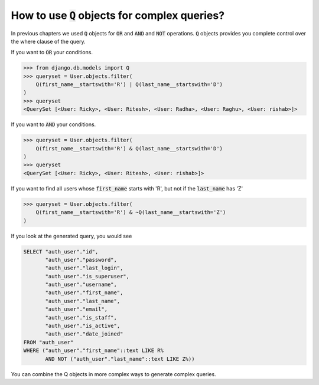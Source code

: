 How to use :code:`Q` objects for complex queries?
==================================================

In previous chapters we used :code:`Q` objects for :code:`OR` and :code:`AND` and :code:`NOT` operations. :code:`Q` objects provides you complete control over the where clause of the query.

If you want to :code:`OR` your conditions.

.. code-block:: ipython

    >>> from django.db.models import Q
    >>> queryset = User.objects.filter(
        Q(first_name__startswith='R') | Q(last_name__startswith='D')
    )
    >>> queryset
    <QuerySet [<User: Ricky>, <User: Ritesh>, <User: Radha>, <User: Raghu>, <User: rishab>]>

If you want to :code:`AND` your conditions.

.. code-block:: ipython

    >>> queryset = User.objects.filter(
        Q(first_name__startswith='R') & Q(last_name__startswith='D')
    )
    >>> queryset
    <QuerySet [<User: Ricky>, <User: Ritesh>, <User: rishab>]>

If you want to find all users whose :code:`first_name` starts with 'R', but not if the :code:`last_name` has 'Z'

.. code-block:: ipython

    >>> queryset = User.objects.filter(
        Q(first_name__startswith='R') & ~Q(last_name__startswith='Z')
    )


If you look at the generated query, you would see

.. code-block:: sql

    SELECT "auth_user"."id",
           "auth_user"."password",
           "auth_user"."last_login",
           "auth_user"."is_superuser",
           "auth_user"."username",
           "auth_user"."first_name",
           "auth_user"."last_name",
           "auth_user"."email",
           "auth_user"."is_staff",
           "auth_user"."is_active",
           "auth_user"."date_joined"
    FROM "auth_user"
    WHERE ("auth_user"."first_name"::text LIKE R%
           AND NOT ("auth_user"."last_name"::text LIKE Z%))

You can combine the Q objects in more complex ways to generate complex queries.
